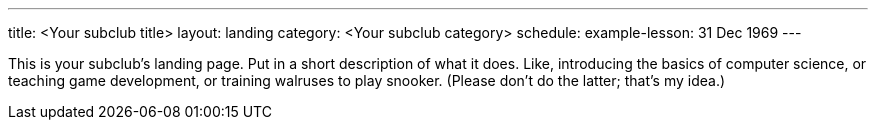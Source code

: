 ---
title: <Your subclub title>
layout: landing
category: <Your subclub category>
schedule:
  example-lesson: 31 Dec 1969
---

This is your subclub's landing page.
Put in a short description of what it does.
Like, introducing the basics of computer science, or teaching game development, or training walruses to play snooker.
(Please don't do the latter; that's my idea.)
